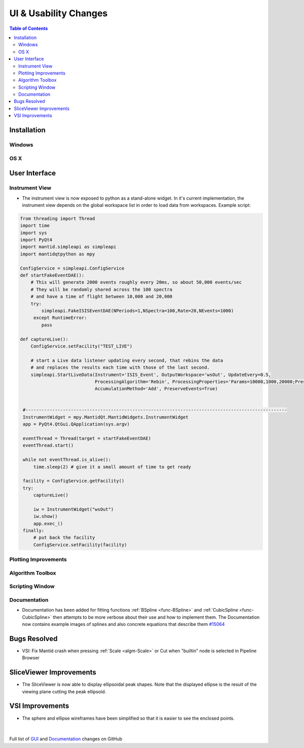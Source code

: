 ======================
UI & Usability Changes
======================

.. contents:: Table of Contents
   :local:

Installation
------------

Windows
#######

OS X
####

User Interface
--------------

Instrument View
###############

-  The instrument view is now exposed to python as a stand-alone widget.
   In it's current implementation, the instrument view depends on the
   global workspace list in order to load data from workspaces. Example script:

.. code-block:: python

   from threading import Thread
   import time
   import sys
   import PyQt4
   import mantid.simpleapi as simpleapi
   import mantidqtpython as mpy

   ConfigService = simpleapi.ConfigService
   def startFakeEventDAE():
       # This will generate 2000 events roughly every 20ms, so about 50,000 events/sec
       # They will be randomly shared across the 100 spectra
       # and have a time of flight between 10,000 and 20,000
       try:
           simpleapi.FakeISISEventDAE(NPeriods=1,NSpectra=100,Rate=20,NEvents=1000)
        except RuntimeError:
           pass

   def captureLive():
       ConfigService.setFacility("TEST_LIVE")

       # start a Live data listener updating every second, that rebins the data
       # and replaces the results each time with those of the last second.
       simpleapi.StartLiveData(Instrument='ISIS_Event', OutputWorkspace='wsOut', UpdateEvery=0.5,
                               ProcessingAlgorithm='Rebin', ProcessingProperties='Params=10000,1000,20000;PreserveEvents=1',
                               AccumulationMethod='Add', PreserveEvents=True)


    #--------------------------------------------------------------------------------------------------
    InstrumentWidget = mpy.MantidQt.MantidWidgets.InstrumentWidget
    app = PyQt4.QtGui.QApplication(sys.argv)

    eventThread = Thread(target = startFakeEventDAE)
    eventThread.start()

    while not eventThread.is_alive():
        time.sleep(2) # give it a small amount of time to get ready

    facility = ConfigService.getFacility()
    try:
        captureLive()

        iw = InstrumentWidget("wsOut")
        iw.show()
        app.exec_()
    finally:
        # put back the facility
        ConfigService.setFacility(facility)

Plotting Improvements
#####################

Algorithm Toolbox
#################

Scripting Window
################

Documentation
#############

- Documentation has been added for fitting functions :ref:`BSpline <func-BSpline>` and
  :ref:`CubicSpline <func-CubicSpline>` then attempts to be more verbose about their use and how to
  implement them. The Documentation now contains example images of splines
  and also concrete equations that describe them
  `#15064 <https://github.com/mantidproject/mantid/pull/15064>`_

Bugs Resolved
-------------

-  VSI: Fix Mantid crash when pressing :ref:`Scale <algm-Scale>` or Cut when "builtin" node
   is selected in Pipeline Browser

SliceViewer Improvements
------------------------

-  The SliceViewer is now able to display ellipsoidal peak shapes. Note
   that the displayed ellipse is the result of the viewing plane cutting
   the peak ellipsoid.

.. figure::  ../../images/Elliptical_peaks_slice_viewer.png
   :align: center

VSI Improvements
----------------

- The sphere and ellipse wireframes have been simplified so that it is easier to see the enclosed points. 

.. figure:: ../../images/VSIEllipses.png
    :align: center  
    :scale: 50 %
|

Full list of
`GUI <http://github.com/mantidproject/mantid/pulls?q=is%3Apr+milestone%3A%22Release+3.7%22+is%3Amerged+label%3A%22Component%3A+GUI%22>`_
and
`Documentation <http://github.com/mantidproject/mantid/pulls?q=is%3Apr+milestone%3A%22Release+3.7%22+is%3Amerged+label%3A%22Component%3A+Documentation%22>`_
changes on GitHub
